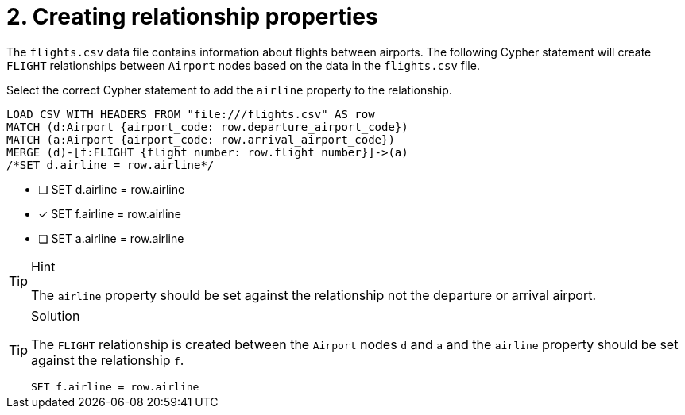 [.question.select-in-source]
= 2. Creating relationship properties

The `flights.csv` data file contains information about flights between airports. The following Cypher statement will create `FLIGHT` relationships between `Airport` nodes based on the data in the `flights.csv` file.

Select the correct Cypher statement to add the `airline` property to the relationship.

[source, cypher, role=nocopy noplay]
----
LOAD CSV WITH HEADERS FROM "file:///flights.csv" AS row
MATCH (d:Airport {airport_code: row.departure_airport_code})
MATCH (a:Airport {airport_code: row.arrival_airport_code})
MERGE (d)-[f:FLIGHT {flight_number: row.flight_number}]->(a)
/*SET d.airline = row.airline*/
----

* [ ] SET d.airline = row.airline
* [x] SET f.airline = row.airline
* [ ] SET a.airline = row.airline

[TIP,role=hint]
.Hint
====
The `airline` property should be set against the relationship not the departure or arrival airport.
====

[TIP,role=solution]
.Solution
====

The `FLIGHT` relationship is created between the `Airport` nodes `d` and `a` and the `airline` property should be set against the relationship `f`.

[source, cypher, role=nocopy noplay]
----
SET f.airline = row.airline
----
====